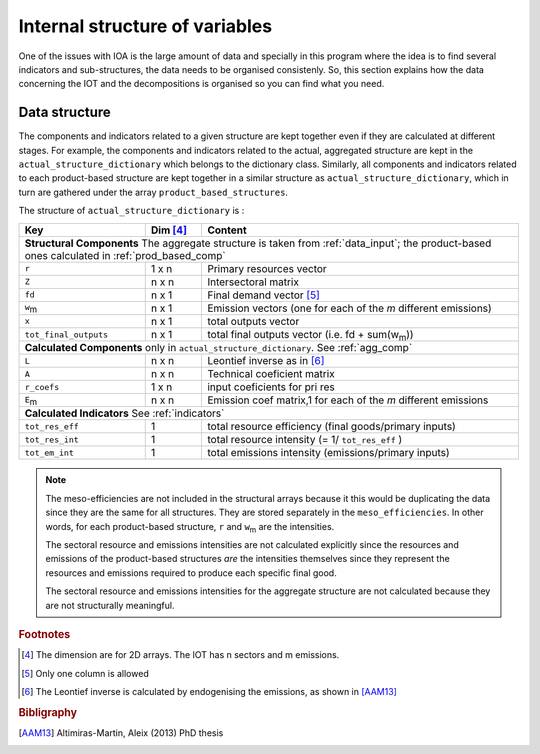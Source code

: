 
.. _internal_data_structure:

=============================================================
Internal structure of variables
=============================================================

One of the issues with IOA is the large amount of data and specially in this program where the idea is to find several indicators and sub-structures, the data needs to be organised consistenly. 
So, this section explains how the data concerning the IOT and the decompositions is organised so you can find what you need.

Data structure 
---------------------

The components and indicators related to a given structure are kept together even if they are calculated at different stages. For example, the components and indicators related to the actual, aggregated structure are kept in the ``actual_structure_dictionary`` which belongs to the dictionary class.
Similarly, all components and indicators related to each product-based structure are kept together in a similar structure as ``actual_structure_dictionary``, which in turn are gathered under the array ``product_based_structures``.

The structure of ``actual_structure_dictionary`` is :

+------------------------+------------+--------------------------------+
| Key                    | Dim [#1]_  | Content                        |
+========================+============+================================+
| **Structural\  Components**  The aggregate structure is              | 
| taken from :ref:`data_input`; the product-based ones calculated in   |
| :ref:`prod_based_comp`                                               | 
+------------------------+------------+--------------------------------+
| ``r``                  | 1 x n      |  Primary resources vector      |
+------------------------+------------+--------------------------------+
| ``Z``                  | n x n      | Intersectoral matrix           |
+------------------------+------------+--------------------------------+
| ``fd``                 | n x 1      |  Final demand vector [#2]_     |
+------------------------+------------+--------------------------------+
| ``w``:sub:`m`          | n x 1      | Emission vectors (one for each |
|                        |            | of the *m* different emissions)|
+------------------------+------------+--------------------------------+
| ``x``                  | n x 1      | total outputs vector           |
+------------------------+------------+--------------------------------+
| ``tot_final_outputs``  | n x 1      | total final outputs vector     |
|                        |            | (i.e. fd + sum(w\ :sub:`m`\ )) |
+------------------------+------------+--------------------------------+
| **Calculated\  Components** only in ``actual_structure_dictionary``. |
| See :ref:`agg_comp`                                                  |
+------------------------+------------+--------------------------------+
| ``L``                  | n x n      |  Leontief inverse as in [#3]_  |
+------------------------+------------+--------------------------------+
| ``A``                  | n x n      | Technical coeficient matrix    |
+------------------------+------------+--------------------------------+
| ``r_coefs``            | 1 x n      |  input coeficients for pri res |
+------------------------+------------+--------------------------------+
| ``E``:sub:`m`          | n x n      | Emission coef matrix,1 for each|
|                        |            | of the *m* different emissions |
+------------------------+------------+--------------------------------+
| **Calculated\  Indicators** See :ref:`indicators`                    |
+------------------------+------------+--------------------------------+
| ``tot_res_eff``        | 1          | total resource efficiency      |
|                        |            | (final goods/primary inputs)   |
+------------------------+------------+--------------------------------+
| ``tot_res_int``        | 1          | total resource intensity       |
|                        |            | (= 1/ ``tot_res_eff`` )        |
+------------------------+------------+--------------------------------+
| ``tot_em_int``         | 1          | total emissions intensity      |
|                        |            | (emissions/primary inputs)     |
+------------------------+------------+--------------------------------+

.. note::
   
    The meso-efficiencies are not included in the structural arrays because
    it this would be duplicating the data since they are the same for all
    structures. They are stored separately in the ``meso_efficiencies``.
    In other words, for each product-based structure,  ``r`` and  ``w``:sub:`m`
    are the intensities.

    The sectoral resource and emissions intensities are not calculated 
    explicitly since the resources and emissions of the product-based 
    structures *are* the intensities themselves since they represent the 
    resources and emissions required to produce each specific final good.
    
    The sectoral resource and emissions intensities for the aggregate
    structure are not calculated because they are not structurally meaningful.

.. rubric:: Footnotes

.. [#1] The dimension are for 2D arrays. The IOT has n sectors and m emissions.
.. [#2] Only one column is allowed
.. [#3] The Leontief inverse is calculated by endogenising the emissions, as shown in [AAM13]_

.. rubric:: Bibligraphy

.. [AAM13] Altimiras-Martin, Aleix (2013) PhD  thesis 
